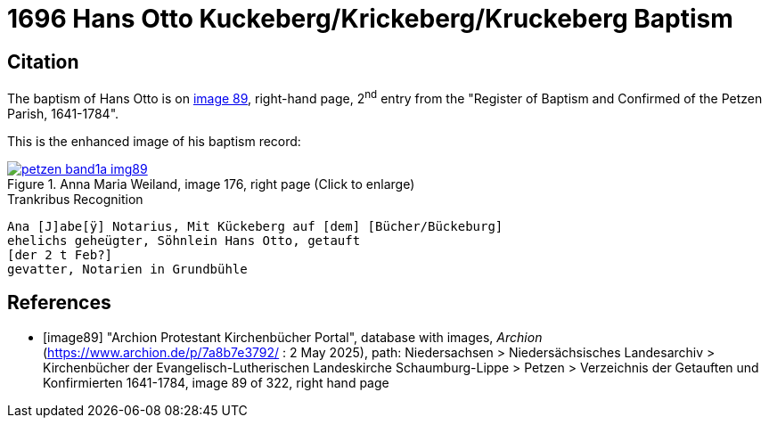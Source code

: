 = 1696 Hans Otto Kuckeberg/Krickeberg/Kruckeberg Baptism
:page-role: doc-width

== Citation

The baptism of Hans Otto is on <<image89, image 89>>, right-hand page, 2^nd^ entry from the "Register of
Baptism and Confirmed of the Petzen Parish, 1641-1784".

This is the enhanced image of his baptism record:

image::petzen-band1a-img89.jpg[align=left,title='Anna Maria Weiland, image 176, right page (Click to enlarge)',link=self]

//NOTE: `Notarius` is likely latin and means 'reporter, notary, stenographer'.

.Trankribus Recognition
....
Ana [J]abe[ÿ] Notarius, Mit Kückeberg auf [dem] [Bücher/Bückeburg]
ehelichs geheügter, Söhnlein Hans Otto, getauft
[der 2 t Feb?]
gevatter, Notarien in Grundbühle
....


[bibliography]
== References

* [[[image89]]] "Archion Protestant Kirchenbücher Portal", database with images, _Archion_ (https://www.archion.de/p/7a8b7e3792/ : 2 May 2025),
path: Niedersachsen > Niedersächsisches Landesarchiv > Kirchenbücher der Evangelisch-Lutherischen Landeskirche Schaumburg-Lippe > Petzen > Verzeichnis der Getauften und Konfirmierten 1641-1784,
image 89 of 322, right hand page
